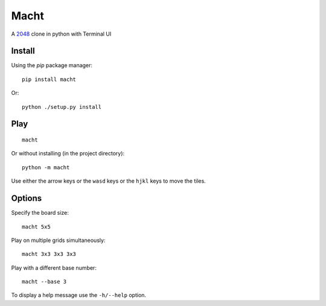 =====
Macht
=====

A `2048`_ clone in python with Terminal UI

.. image:: https://mediacru.sh/vxW8AH7nzr6B.gif
   :target: https://mediacru.sh/vxW8AH7nzr6B

Install
-------

Using the `pip` package manager: ::

    pip install macht


Or: ::

    python ./setup.py install

Play
----
::

    macht

Or without installing (in the project directory): ::

    python -m macht

Use either the arrow keys or the ``wasd`` keys or the ``hjkl`` keys to move the tiles.

Options
-------

Specify the board size: ::

    macht 5x5

Play on multiple grids simultaneously: ::

     macht 3x3 3x3 3x3

Play with a different base number: ::

     macht --base 3

To display a help message use the ``-h/--help`` option.

.. _`2048`: http://gabrielecirulli.github.io/2048/